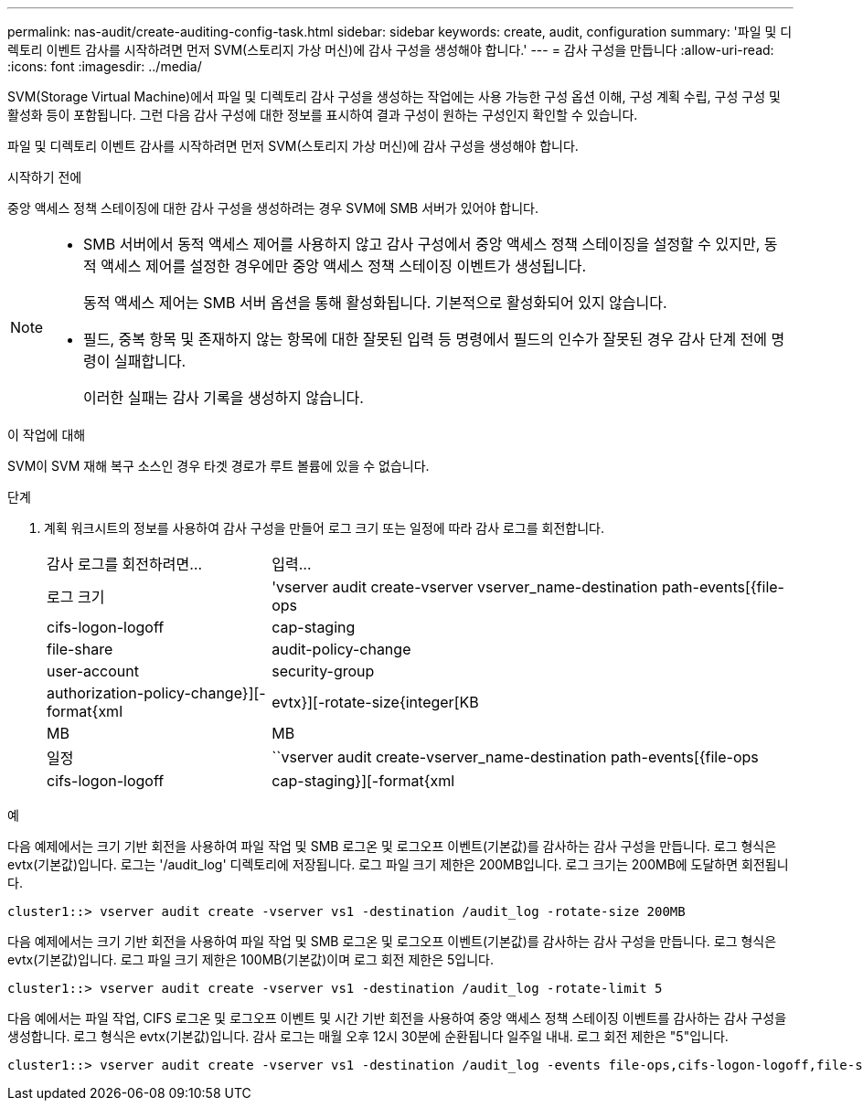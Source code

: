 ---
permalink: nas-audit/create-auditing-config-task.html 
sidebar: sidebar 
keywords: create, audit, configuration 
summary: '파일 및 디렉토리 이벤트 감사를 시작하려면 먼저 SVM(스토리지 가상 머신)에 감사 구성을 생성해야 합니다.' 
---
= 감사 구성을 만듭니다
:allow-uri-read: 
:icons: font
:imagesdir: ../media/


[role="lead"]
SVM(Storage Virtual Machine)에서 파일 및 디렉토리 감사 구성을 생성하는 작업에는 사용 가능한 구성 옵션 이해, 구성 계획 수립, 구성 구성 및 활성화 등이 포함됩니다. 그런 다음 감사 구성에 대한 정보를 표시하여 결과 구성이 원하는 구성인지 확인할 수 있습니다.

파일 및 디렉토리 이벤트 감사를 시작하려면 먼저 SVM(스토리지 가상 머신)에 감사 구성을 생성해야 합니다.

.시작하기 전에
중앙 액세스 정책 스테이징에 대한 감사 구성을 생성하려는 경우 SVM에 SMB 서버가 있어야 합니다.

[NOTE]
====
* SMB 서버에서 동적 액세스 제어를 사용하지 않고 감사 구성에서 중앙 액세스 정책 스테이징을 설정할 수 있지만, 동적 액세스 제어를 설정한 경우에만 중앙 액세스 정책 스테이징 이벤트가 생성됩니다.
+
동적 액세스 제어는 SMB 서버 옵션을 통해 활성화됩니다. 기본적으로 활성화되어 있지 않습니다.

* 필드, 중복 항목 및 존재하지 않는 항목에 대한 잘못된 입력 등 명령에서 필드의 인수가 잘못된 경우 감사 단계 전에 명령이 실패합니다.
+
이러한 실패는 감사 기록을 생성하지 않습니다.



====
.이 작업에 대해
SVM이 SVM 재해 복구 소스인 경우 타겟 경로가 루트 볼륨에 있을 수 없습니다.

.단계
. 계획 워크시트의 정보를 사용하여 감사 구성을 만들어 로그 크기 또는 일정에 따라 감사 로그를 회전합니다.
+
[cols="30,70"]
|===


| 감사 로그를 회전하려면... | 입력... 


 a| 
로그 크기
 a| 
'vserver audit create-vserver vserver_name-destination path-events[{file-ops|cifs-logon-logoff|cap-staging|file-share|audit-policy-change|user-account|security-group|authorization-policy-change}][-format{xml|evtx}][-rotate-size{integer[KB|MB|MB



 a| 
일정
 a| 
``vserver audit create-vserver_name-destination path-events[{file-ops|cifs-logon-logoff|cap-staging}][-format{xml|evtx}][-rotate-limit integer][-rotate-schedule-month chron_month][-rotate-schedule -dayOfWeek chron_dayOfWeek] [-month dayron-dayron-dayron-dayron-dayron-month rerotate" cyron-month cyron-month]일

[NOTE]
====
시간 기반 감사 로그 회전을 구성하려면 '-rotate-schedule-minute' 매개 변수가 필요합니다.

====
|===


.예
다음 예제에서는 크기 기반 회전을 사용하여 파일 작업 및 SMB 로그온 및 로그오프 이벤트(기본값)를 감사하는 감사 구성을 만듭니다. 로그 형식은 evtx(기본값)입니다. 로그는 '/audit_log' 디렉토리에 저장됩니다. 로그 파일 크기 제한은 200MB입니다. 로그 크기는 200MB에 도달하면 회전됩니다.

[listing]
----
cluster1::> vserver audit create -vserver vs1 -destination /audit_log -rotate-size 200MB
----
다음 예제에서는 크기 기반 회전을 사용하여 파일 작업 및 SMB 로그온 및 로그오프 이벤트(기본값)를 감사하는 감사 구성을 만듭니다. 로그 형식은 evtx(기본값)입니다. 로그 파일 크기 제한은 100MB(기본값)이며 로그 회전 제한은 5입니다.

[listing]
----
cluster1::> vserver audit create -vserver vs1 -destination /audit_log -rotate-limit 5
----
다음 예에서는 파일 작업, CIFS 로그온 및 로그오프 이벤트 및 시간 기반 회전을 사용하여 중앙 액세스 정책 스테이징 이벤트를 감사하는 감사 구성을 생성합니다. 로그 형식은 evtx(기본값)입니다. 감사 로그는 매월 오후 12시 30분에 순환됩니다 일주일 내내. 로그 회전 제한은 "5"입니다.

[listing]
----
cluster1::> vserver audit create -vserver vs1 -destination /audit_log -events file-ops,cifs-logon-logoff,file-share,audit-policy-change,user-account,security-group,authorization-policy-change,cap-staging -rotate-schedule-month all -rotate-schedule-dayofweek all -rotate-schedule-hour 12 -rotate-schedule-minute 30 -rotate-limit 5
----